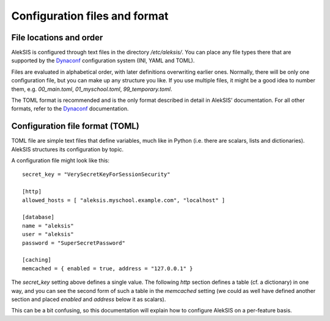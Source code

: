 Configuration files and format
==============================

File locations and order
------------------------

AlekSIS is configured through text files in the directory `/etc/aleksis/`.
You can place any file types there that are supported by the `Dynaconf`_
configuration system (INI, YAML and TOML).

Files are evaluated in alphabetical order, with later definitions
overwriting earlier ones. Normally, there will be only one configuration
file, but you can make up any structure you like. If you use multiple
files, it might be a good idea to number them, e.g. `00_main.toml`,
`01_myschool.toml`, `99_temporary.toml`.

The TOML format is recommended and is the only format described in detail in
AlekSIS’ documentation. For all other formats, refer to the `Dynaconf`_
documentation.

Configuration file format (TOML)
--------------------------------

TOML file are simple text files that define variables, much like in Python
(i.e. there are scalars, lists and dictionaries). AlekSIS structures its
configuration by topic.

A configuration file might look like this::

  secret_key = "VerySecretKeyForSessionSecurity"

  [http]
  allowed_hosts = [ "aleksis.myschool.example.com", "localhost" ]

  [database]
  name = "aleksis"
  user = "aleksis"
  password = "SuperSecretPassword"

  [caching]
  memcached = { enabled = true, address = "127.0.0.1" }

The `secret_key` setting above defines a single value. The following `http`
section defines a table (cf. a dictionary) in one way, and you can see the
second form of such a table in the `memcached` setting (we could as well
have defined another section and placed `enabled` and `address` below it
as scalars).

This can be a bit confusing, so this documentation will explain how to
configure AlekSIS on a per-feature basis.

.. _Dynaconf: https://dynaconf.readthedocs.io/en/latest/
